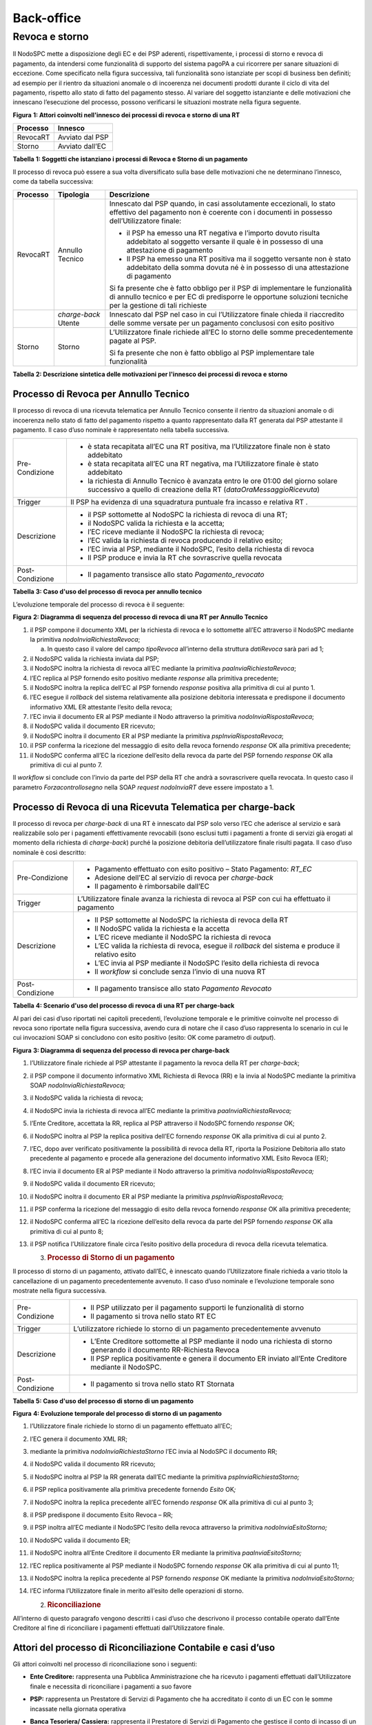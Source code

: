 Back-office
===========

Revoca e storno
---------------

Il NodoSPC mette a disposizione degli EC e dei PSP aderenti,
rispettivamente, i processi di storno e revoca di pagamento, da
intendersi come funzionalità di supporto del sistema pagoPA a cui
ricorrere per sanare situazioni di eccezione. Come specificato nella
figura successiva, tali funzionalità sono istanziate per scopi di
business ben definiti; ad esempio per il rientro da situazioni anomale o
di incoerenza nei documenti prodotti durante il ciclo di vita del
pagamento, rispetto allo stato di fatto del pagamento stesso. Al variare
del soggetto istanziante e delle motivazioni che innescano l’esecuzione
del processo, possono verificarsi le situazioni mostrate nella figura
seguente.

|image0|

**Figura** **1: Attori coinvolti nell'innesco dei processi di revoca e
storno di una RT**

+--------------+-----------------+
| **Processo** | **Innesco**     |
+==============+=================+
| RevocaRT     | Avviato dal PSP |
+--------------+-----------------+
| Storno       | Avviato dall’EC |
+--------------+-----------------+

**Tabella** **1: Soggetti che istanziano i processi di Revoca e Storno
di un pagamento**

Il processo di revoca può essere a sua volta diversificato sulla base
delle motivazioni che ne determinano l’innesco, come da tabella
successiva:

+-----------------------+-----------------------+-----------------------+
| **Processo**          | **Tipologia**         | **Descrizione**       |
+=======================+=======================+=======================+
| RevocaRT              | Annullo Tecnico       | Innescato dal PSP     |
|                       |                       | quando, in casi       |
|                       |                       | assolutamente         |
|                       |                       | eccezionali, lo stato |
|                       |                       | effettivo del         |
|                       |                       | pagamento non è       |
|                       |                       | coerente con i        |
|                       |                       | documenti in possesso |
|                       |                       | dell’Utilizzatore     |
|                       |                       | finale:               |
|                       |                       |                       |
|                       |                       | -  il PSP ha emesso   |
|                       |                       |    una RT negativa e  |
|                       |                       |    l’importo dovuto   |
|                       |                       |    risulta addebitato |
|                       |                       |    al soggetto        |
|                       |                       |    versante il quale  |
|                       |                       |    è in possesso di   |
|                       |                       |    una attestazione   |
|                       |                       |    di pagamento       |
|                       |                       |                       |
|                       |                       | -  Il PSP ha emesso   |
|                       |                       |    una RT positiva ma |
|                       |                       |    il soggetto        |
|                       |                       |    versante non è     |
|                       |                       |    stato addebitato   |
|                       |                       |    della somma dovuta |
|                       |                       |    né è in possesso   |
|                       |                       |    di una             |
|                       |                       |    attestazione di    |
|                       |                       |    pagamento          |
|                       |                       |                       |
|                       |                       | Si fa presente che è  |
|                       |                       | fatto obbligo per il  |
|                       |                       | PSP di implementare   |
|                       |                       | le funzionalità di    |
|                       |                       | annullo tecnico e per |
|                       |                       | EC di predisporre le  |
|                       |                       | opportune soluzioni   |
|                       |                       | tecniche per la       |
|                       |                       | gestione di tali      |
|                       |                       | richieste             |
+-----------------------+-----------------------+-----------------------+
|                       | *charge-back* Utente  | Innescato dal PSP nel |
|                       |                       | caso in cui           |
|                       |                       | l’Utilizzatore finale |
|                       |                       | chieda il riaccredito |
|                       |                       | delle somme versate   |
|                       |                       | per un pagamento      |
|                       |                       | conclusosi con esito  |
|                       |                       | positivo              |
+-----------------------+-----------------------+-----------------------+
| Storno                | Storno                | L’Utilizzatore finale |
|                       |                       | richiede all’EC lo    |
|                       |                       | storno delle somme    |
|                       |                       | precedentemente       |
|                       |                       | pagate al PSP.        |
|                       |                       |                       |
|                       |                       | Si fa presente che    |
|                       |                       | non è fatto obbligo   |
|                       |                       | al PSP implementare   |
|                       |                       | tale funzionalità     |
+-----------------------+-----------------------+-----------------------+

**Tabella** **2: Descrizione sintetica delle motivazioni per l'innesco
dei processi di revoca e storno**

Processo di Revoca per Annullo Tecnico
~~~~~~~~~~~~~~~~~~~~~~~~~~~~~~~~~~~~~~

Il processo di revoca di una ricevuta telematica per Annullo Tecnico
consente il rientro da situazioni anomale o di incoerenza nello stato di
fatto del pagamento rispetto a quanto rappresentato dalla RT generata
dal PSP attestante il pagamento. Il caso d’uso nominale è rappresentato
nella tabella successiva.

+-----------------------------------+-----------------------------------+
| Pre-Condizione                    | -  è stata recapitata all’EC una  |
|                                   |    RT positiva, ma l’Utilizzatore |
|                                   |    finale non è stato addebitato  |
|                                   |                                   |
|                                   | -  è stata recapitata all’EC una  |
|                                   |    RT negativa, ma l’Utilizzatore |
|                                   |    finale è stato addebitato      |
|                                   |                                   |
|                                   | -  la richiesta di Annullo        |
|                                   |    Tecnico è avanzata entro le    |
|                                   |    ore 01:00 del giorno solare    |
|                                   |    successivo a quello di         |
|                                   |    creazione della RT             |
|                                   |    (*dataOraMessaggioRicevuta*)   |
+-----------------------------------+-----------------------------------+
| Trigger                           | Il PSP ha evidenza di una         |
|                                   | squadratura puntuale fra incasso  |
|                                   | e relativa RT .                   |
+-----------------------------------+-----------------------------------+
| Descrizione                       | -  il PSP sottomette al NodoSPC   |
|                                   |    la richiesta di revoca di una  |
|                                   |    RT;                            |
|                                   |                                   |
|                                   | -  il NodoSPC valida la richiesta |
|                                   |    e la accetta;                  |
|                                   |                                   |
|                                   | -  l’EC riceve mediante il        |
|                                   |    NodoSPC la richiesta di        |
|                                   |    revoca;                        |
|                                   |                                   |
|                                   | -  l’EC valida la richiesta di    |
|                                   |    revoca producendo il relativo  |
|                                   |    esito;                         |
|                                   |                                   |
|                                   | -  l’EC invia al PSP, mediante il |
|                                   |    NodoSPC, l’esito della         |
|                                   |    richiesta di revoca            |
|                                   |                                   |
|                                   | -  Il PSP produce e invia la RT   |
|                                   |    che sovrascrive quella         |
|                                   |    revocata                       |
+-----------------------------------+-----------------------------------+
| Post-Condizione                   | -  Il pagamento transisce allo    |
|                                   |    stato *Pagamento_revocato*     |
+-----------------------------------+-----------------------------------+

**Tabella** **3: Caso d'uso del processo di revoca per annullo tecnico**

L’evoluzione temporale del processo di revoca è il seguente:

|image1|

**Figura** **2: Diagramma di sequenza del processo di revoca di una RT
per Annullo Tecnico**

1.  il PSP compone il documento XML per la richiesta di revoca e lo
    sottomette all’EC attraverso il NodoSPC mediante la primitiva
    *nodoInviaRichiestaRevoca*;

    a. In questo caso il valore del campo *tipoRevoca* all’interno della
       struttura *datiRevoca* sarà pari ad 1;

2.  il NodoSPC valida la richiesta inviata dal PSP;

3.  il NodoSPC inoltra la richiesta di revoca all’EC mediante la
    primitiva *paaInviaRichiestaRevoca*;

4.  l’EC replica al PSP fornendo esito positivo mediante *response* alla
    primitiva precedente;

5.  il NodoSPC inoltra la replica dell’EC al PSP fornendo *response*
    positiva alla primitiva di cui al punto 1.

6.  l’EC esegue il *rollback* del sistema relativamente alla posizione
    debitoria interessata e predispone il documento informativo XML ER
    attestante l’esito della revoca;

7.  l’EC invia il documento ER al PSP mediante il Nodo attraverso la
    primitiva *nodoInviaRispostaRevoca*;

8.  il NodoSPC valida il documento ER ricevuto;

9.  il NodoSPC inoltra il documento ER al PSP mediante la primitiva
    *pspInviaRispostaRevoca*;

10. il PSP conferma la ricezione del messaggio di esito della revoca
    fornendo *response* OK alla primitiva precedente;

11. il NodoSPC conferma all’EC la ricezione dell’esito della revoca da
    parte del PSP fornendo *response* OK alla primitiva di cui al punto
    7.

Il *workflow* si conclude con l’invio da parte del PSP della RT che
andrà a sovrascrivere quella revocata. In questo caso il parametro
*Forzacontrollosegno* nella SOAP *request* *nodoInviaRT* deve essere
impostato a 1.

Processo di Revoca di una Ricevuta Telematica per charge-back
~~~~~~~~~~~~~~~~~~~~~~~~~~~~~~~~~~~~~~~~~~~~~~~~~~~~~~~~~~~~~

Il processo di revoca per *charge-back* di una RT è innescato dal PSP
solo verso l’EC che aderisce al servizio e sarà realizzabile solo per i
pagamenti effettivamente revocabili (sono esclusi tutti i pagamenti a
fronte di servizi già erogati al momento della richiesta di
*charge-back*) purché la posizione debitoria dell’utilizzatore finale
risulti pagata. Il caso d’uso nominale è così descritto:

+-----------------------------------+-----------------------------------+
| Pre-Condizione                    | -  Pagamento effettuato con esito |
|                                   |    positivo – Stato Pagamento:    |
|                                   |    *RT_EC*                        |
|                                   |                                   |
|                                   | -  Adesione dell’EC al servizio   |
|                                   |    di revoca per *charge-back*    |
|                                   |                                   |
|                                   | -  Il pagamento è rimborsabile    |
|                                   |    dall’EC                        |
+-----------------------------------+-----------------------------------+
| Trigger                           | L’Utilizzatore finale avanza la   |
|                                   | richiesta di revoca al PSP con    |
|                                   | cui ha effettuato il pagamento    |
+-----------------------------------+-----------------------------------+
| Descrizione                       | -  Il PSP sottomette al NodoSPC   |
|                                   |    la richiesta di revoca della   |
|                                   |    RT                             |
|                                   |                                   |
|                                   | -  Il NodoSPC valida la richiesta |
|                                   |    e la accetta                   |
|                                   |                                   |
|                                   | -  L’EC riceve mediante il        |
|                                   |    NodoSPC la richiesta di revoca |
|                                   |                                   |
|                                   | -  L’EC valida la richiesta di    |
|                                   |    revoca, esegue il *rollback*   |
|                                   |    del sistema e produce il       |
|                                   |    relativo esito                 |
|                                   |                                   |
|                                   | -  L’EC invia al PSP mediante il  |
|                                   |    NodoSPC l’esito della          |
|                                   |    richiesta di revoca            |
|                                   |                                   |
|                                   | -  Il *workflow* si conclude      |
|                                   |    senza l’invio di una nuova RT  |
+-----------------------------------+-----------------------------------+
| Post-Condizione                   | -  Il pagamento transisce allo    |
|                                   |    stato *Pagamento Revocato*     |
+-----------------------------------+-----------------------------------+

**Tabella** **4: Scenario d'uso del processo di revoca di una RT per
charge-back**

Al pari dei casi d’uso riportati nei capitoli precedenti, l’evoluzione
temporale e le primitive coinvolte nel processo di revoca sono riportate
nella figura successiva, avendo cura di notare che il caso d’uso
rappresenta lo scenario in cui le cui invocazioni SOAP si concludono con
esito positivo (esito: OK come parametro di *output*).

|image2|

**Figura** **3: Diagramma di sequenza del processo di revoca per
charge-back**

1.  l’Utilizzatore finale richiede al PSP attestante il pagamento la
    revoca della RT per *charge-back*;

2.  il PSP compone il documento informativo XML Richiesta di Revoca (RR)
    e la invia al NodoSPC mediante la primitiva SOAP
    *nodoInviaRichiestaRevoca;*

3.  il NodoSPC valida la richiesta di revoca;

4.  il NodoSPC invia la richiesta di revoca all’EC mediante la primitiva
    *paaInviaRichiestaRevoca;*

5.  l’Ente Creditore, accettata la RR, replica al PSP attraverso il
    NodoSPC fornendo *response* OK;

6.  il NodoSPC inoltra al PSP la replica positiva dell’EC fornendo
    *response* OK alla primitiva di cui al punto 2.

7.  l’EC, dopo aver verificato positivamente la possibilità di revoca
    della RT, riporta la Posizione Debitoria allo stato precedente al
    pagamento e procede alla generazione del documento informativo XML
    Esito Revoca (ER);

8.  l’EC invia il documento ER al PSP mediante il Nodo attraverso la
    primitiva *nodoInviaRispostaRevoca;*

9.  il NodoSPC valida il documento ER ricevuto;

10. il NodoSPC inoltra il documento ER al PSP mediante la primitiva
    *pspInviaRispostaRevoca;*

11. il PSP conferma la ricezione del messaggio di esito della revoca
    fornendo *response* OK alla primitiva precedente;

12. il NodoSPC conferma all’EC la ricezione dell’esito della revoca da
    parte del PSP fornendo *response* OK alla primitiva di cui al punto
    8;

13. il PSP notifica l’Utilizzatore finale circa l’esito positivo della
    procedura di revoca della ricevuta telematica.

    3. .. rubric:: Processo di Storno di un pagamento
          :name: processo-di-storno-di-un-pagamento

Il processo di storno di un pagamento, attivato dall’EC, è innescato
quando l’Utilizzatore finale richieda a vario titolo la cancellazione di
un pagamento precedentemente avvenuto. Il caso d’uso nominale e
l’evoluzione temporale sono mostrate nella figura successiva.

+-----------------------------------+-----------------------------------+
| Pre-Condizione                    | -  Il PSP utilizzato per il       |
|                                   |    pagamento supporti le          |
|                                   |    funzionalità di storno         |
|                                   |                                   |
|                                   | -  Il pagamento si trova nello    |
|                                   |    stato RT EC                    |
+-----------------------------------+-----------------------------------+
| Trigger                           | L’utilizzatore richiede lo storno |
|                                   | di un pagamento precedentemente   |
|                                   | avvenuto                          |
+-----------------------------------+-----------------------------------+
| Descrizione                       | -  L’Ente Creditore sottomette al |
|                                   |    PSP mediante il nodo una       |
|                                   |    richiesta di storno generando  |
|                                   |    il documento RR-Richiesta      |
|                                   |    Revoca                         |
|                                   |                                   |
|                                   | -  Il PSP replica positivamente e |
|                                   |    genera il documento ER inviato |
|                                   |    all’Ente Creditore mediante il |
|                                   |    NodoSPC.                       |
+-----------------------------------+-----------------------------------+
| Post-Condizione                   | -  Il pagamento si trova nello    |
|                                   |    stato RT Stornata              |
+-----------------------------------+-----------------------------------+

**Tabella** **5: Caso d'uso del processo di storno di un pagamento**

|image3|

**Figura** **4: Evoluzione temporale del processo di storno di un
pagamento**

1.  l’Utilizzatore finale richiede lo storno di un pagamento effettuato
    all’EC;

2.  l’EC genera il documento XML RR;

3.  mediante la primitiva *nodoInviaRichiestaStorno* l’EC invia al
    NodoSPC il documento RR;

4.  il NodoSPC valida il documento RR ricevuto;

5.  il NodoSPC inoltra al PSP la RR generata dall’EC mediante la
    primitiva *pspInviaRichiestaStorno;*

6.  il PSP replica positivamente alla primitiva precedente fornendo
    *Esito* OK\ *;*

7.  il NodoSPC inoltra la replica precedente all’EC fornendo *response*
    OK alla primitiva di cui al punto 3;

8.  il PSP predispone il documento Esito Revoca – RR;

9.  il PSP inoltra all’EC mediante il NodoSPC l’esito della revoca
    attraverso la primitiva *nodoInviaEsitoStorno;*

10. il NodoSPC valida il documento ER;

11. il NodoSPC inoltra all’Ente Creditore il documento ER mediante la
    primitiva *paaInviaEsitoStorno;*

12. l’EC replica positivamente al PSP mediante il NodoSPC fornendo
    *response* OK alla primitiva di cui al punto 11;

13. il NodoSPC inoltra la replica precedente al PSP fornendo *response*
    OK mediante la primitiva *nodoInviaEsitoStorno;*

14. l’EC informa l’Utilizzatore finale in merito all’esito delle
    operazioni di storno.

    2. .. rubric:: Riconciliazione
          :name: riconciliazione

All’interno di questo paragrafo vengono descritti i casi d’uso che
descrivono il processo contabile operato dall’Ente Creditore al fine di
riconciliare i pagamenti effettuati dall’Utilizzatore finale.

Attori del processo di Riconciliazione Contabile e casi d’uso
~~~~~~~~~~~~~~~~~~~~~~~~~~~~~~~~~~~~~~~~~~~~~~~~~~~~~~~~~~~~~

Gli attori coinvolti nel processo di riconciliazione sono i seguenti:

-  **Ente Creditore:** rappresenta una Pubblica Amministrazione che ha
   ricevuto i pagamenti effettuati dall’Utilizzatore finale e necessita
   di riconciliare i pagamenti a suo favore

-  **PSP:** rappresenta un Prestatore di Servizi di Pagamento che ha
   accreditato il conto di un EC con le somme incassate nella giornata
   operativa

-  **Banca Tesoriera/ Cassiera:** rappresenta il Prestatore di Servizi
   di Pagamento che gestisce il conto di incasso di un EC. E’ il
   destinatario del flusso di riversamento SCT e notifica all’EC
   l’avvenuto incasso su sistemi esterni a pagoPA.

   5. .. rubric:: Worflow di Riconciliazione
         :name: worflow-di-riconciliazione

Il processo di riconciliazione comporta il seguente *workflow* dove
saranno utilizzati i seguenti termini:

-  Giorno D: giorno lavorativo in cui è stato eseguito il pagamento

-  Giorno D+1: giorno lavorativo successivo al giorno D

-  Giorno D+2: giorno lavorativo successivo al giorno D+1

-  *Cut-off*: orario di termine della giornata operativa. (NB la
   giornata operativa pagoPA termina alle ore 13)

+-----------------------------------+-----------------------------------+
| Pre-Condizione                    | -  L’EC ha ricevuto dei pagamenti |
|                                   |    su un conto destinato          |
|                                   |    all’incasso tramite pagoPA     |
|                                   |                                   |
|                                   | -  Entro D+1 il PSP accredita     |
|                                   |    (con uno o più SCT) il conto   |
|                                   |    dell’EC per l’importo delle    |
|                                   |    somme relative a RPT con       |
|                                   |    valore del *tag*               |
|                                   |    *dataOraMessaggioRichiesta*    |
|                                   |    antecedente al *cut-off* della |
|                                   |    giornata operativa pagoPA del  |
|                                   |    giorno D.                      |
|                                   |                                   |
|                                   | -  Per ogni SCT cumulativo di più |
|                                   |    pagamenti, il PSP genera un    |
|                                   |    flusso di rendicontazione,     |
|                                   |    contenente la distinta dei     |
|                                   |    pagamenti cumulati.            |
|                                   |                                   |
|                                   | -  Entro D+2 il PSP sottomette al |
|                                   |    NodoSPC il flusso di           |
|                                   |    rendicontazione di cui al      |
|                                   |    punto precedente.              |
|                                   |                                   |
|                                   | -  Il Nodo valida la richiesta e  |
|                                   |    archivia il flusso rendendolo  |
|                                   |    disponibile per l’EC.          |
+-----------------------------------+-----------------------------------+
| Trigger                           | L’EC riconcilia gli accrediti SCT |
|                                   | ricevuti sul conto indicato nelle |
|                                   | RPT                               |
+-----------------------------------+-----------------------------------+
| Descrizione                       | -  L’EC richiede la lista dei     |
|                                   |    flussi disponibili sul Nodo    |
|                                   |    relativa ai pagamenti da       |
|                                   |    riconciliare.                  |
|                                   |                                   |
|                                   | -  L’EC richiede il flusso di     |
|                                   |    interesse, lo riceve e procede |
|                                   |    alla riconciliazione dei       |
|                                   |    pagamenti.                     |
+-----------------------------------+-----------------------------------+
| Post-Condizione                   | Il pagamento transisce allo stato |
|                                   | *Pagamento Rendicontato*          |
+-----------------------------------+-----------------------------------+

**Tabella** **7: Worflow di Riconciliazione**

L’evoluzione temporale è la seguente:

|image4|

**Figura** **5: Diagramma di sequenza del processo di riconciliazione
contabile**

1. il PSP accredita con SCT il conto di un EC. L’importo dello SCT può
   essere pari all’importo di un singolo pagamento ovvero pari
   all’importo cumulativo di più pagamenti, purché tali pagamenti siano
   stati incassati a favore del medesimo EC nella medesima giornata
   operativa pagoPA.

Nel caso di riversamento cumulativo, l’SCT dovrà riportare all’interno
dell’attributo AT-05 *(Unstructured Remittance Information*) il valore:

/PUR/LGPE-RIVERSAMENTO/URI/<identificativoFlusso>,

dove *identificativoFlusso* specifica il dato relativo all’informazione
di rendicontazione inviata al NodoSPC.

Nel caso di riversamento singolo, l’SCT dovrà riportare all’interno
dell’attributo AT-05 *(Unstructured Remittance Information*) il valore
della causale di versamento indicato nella RPT.

2. il PSP genera il flusso di rendicontazione componendo il file XML di
   rendicontazione codificato in *base64*;

3. il PSP pone il file XML di rendicontazione nella propria coda di
   invio.

Sono possibili i seguenti scenari:

   **Utilizzo della componente SFTP_NodoSPC**

4. il PSP, autenticandosi mediante *username* e *password*, invia il
   file XML di rendicontazione alla componente server SFTP_NodoSPC
   all’interno della *directory* assegnata;

5. il PSP segnala al NodoSPC la presenza di un nuovo flusso di
   rendicontazione da elaborare mediante la primitiva SOAP
   *nodoInviaFlussoRendicontazione*; in particolare:

   a. valorizza il parametro di input *identificativoFlusso* con il
      medesimo valore del campo *identificativoFlusso* contenuto nel
      file XML di rendicontazione inviato nel punto 4;

   b. non valorizza il parametro di input *XMLRendicontazione* (invio
      già effettuato nel punto 4);

6. il NodoSPC preleva dalla *directory* assegnata al PSP il file XML di
   rendicontazione\ *;*

..

   **Utilizzo primitiva SOAP**

7. il PSP, mediante la primitiva *nodoInviaFlussoRendicontazione*, invia
   al NodoSPC il flusso di rendicontazione generato, valorizzando i
   parametri di input *identificativoFlusso* con l’identificativo del
   flusso di rendicontazione da trasmettere e il parametro
   *xmlRendicontazione* con il file XML di rendicontazione codificato in
   base64.

..

   Eseguito uno dei due scenari alternativi, il flusso procede come
   segue:

8.  il NodoSPC verifica il file XML di rendicontazione;

9.  il NodoSPC elabora il file XML di rendicontazione\ *;*

10. il NodoSPC esegue l’archiviazione del flusso di rendicontazione
    sulle proprie basi di dati;

11. il NodoSPC replica fornendo esito OK alla primitiva
    *nodoInviaFlussoRendicontazione;*

12. il PSP rimuove il file XML di rendicontazione dalla coda di invio.

..

   Il *workflow* prosegue descrivendo le operazioni lato EC. Il consumo
   delle interfacce esposte dal NodoSPC avviene in modalità *pull*.

13. l’EC, mediante la primitiva *nodoChiediElencoFlussiRendicontazione,*
    richiede al NodoSPC la lista dei flussi di rendicontazione
    disponibili;

14. il NodoSPC elabora la richiesta;

15. il NodoSPC, a seguito della validazione della richiesta, replica con
    *response* OK fornendo in output la lista completa di tutti i flussi
    disponibili per l’EC;

16. l’EC richiede al NodoSPC uno specifico flusso di rendicontazione
    presente nella lista, mediante la primitiva
    *nodoChiediFlussoRendicontazione* valorizzando nella *request* il
    parametro di input *identificativoFlusso* con l’identificativo del
    flusso di rendicontazione richiesto\ *;*

17. il NodoSPC elabora la richiesta.

..

   Il *workflow* prosegue con i seguenti scenari alternativi:

   **Flusso mediante response SOAP**

18. il Nodo invia all’Ente Creditore il flusso richiesto mediante
    *response* positiva alla primitiva di cui al punto 16.

..

   **Flusso mediante protocollo SFTP**

19. il NodoSPC colloca il file XML di rendicontazione richiesto nella
    *directory* assegnata all’EC;

20. il Nodo invia all’EC *response* OK (senza flusso allegato) per
    segnalare la possibilità da parte dell’EC di poter procedere al
    prelievo del file XML dalla *directory* assegnata nella componente
    SFTP_NodoSPC;

21. l’EC preleva il file XML di rendicontazione dalla componente
    SFTP_NodoSPC;

22. l’EC elabora il flusso di rendicontazione veicolandolo verso i
    propri sistemi di riconciliazione;

23. l’EC riceve dalla propria Banca di Tesoreria in modalità digitale un
    flusso contenente i movimenti registrati sul proprio conto; in caso
    di utilizzo da parte dell’EC di SIOPE+, tale flusso è rappresentato
    dal Giornale di Cassa nel formato OPI;

24. L’EC, sulla base dell’identificativo flusso ricevuto nel file XML di
    rendicontazione e delle RT archiviate, effettua la riconciliazione
    contabile.

    6. .. rubric:: Motore di Riconciliazione
          :name: motore-di-riconciliazione

L’obiettivo del presente paragrafo è quello di tratteggiare in termini
essenziali il modello concettuale di un algoritmo (il Motore di
riconciliazione) che consenta al singolo EC di riconciliare i flussi
informativi degli incassi messi a disposizioni da pagoPA con quelli
finanziari. Nel flusso sono altresì riportate, sempre in ottica del
singolo EC, le attività che ci si attende siano compiute dalla singola
controparte PSP.

Nell’ipotesi semplificativa in cui la data richiesta per il pagamento
coincida con la data di invio della richiesta di pagamento, il processo
di riconciliazione opera riproducendo ricorsivamente un ciclo di quattro
passi da compiersi nella successione riportata di seguito per ogni PSP
aderente al NodoSPC:

+-----------------+-----------------+-----------------+-----------------+
| **Passo**       | **Descrizione** | **Attività EC** | **Attività      |
|                 |                 |                 | PSP**           |
+=================+=================+=================+=================+
| 1.              | Quadratura      | A chiusura del  | A chiusura      |
|                 | degli incassi   | giorno          | della giornata  |
|                 |                 | lavorativo (D), | operativa il    |
|                 |                 | il motore       | PSP, controlla  |
|                 |                 | individua le    | la quadratura   |
|                 |                 | RPT inviate     | degli incassi   |
|                 |                 | prima del       | eseguiti per    |
|                 |                 | cut-off. Per    | l’EC            |
|                 |                 | ognuna di tali  | determinando:   |
|                 |                 | RPT il motore   |                 |
|                 |                 | seleziona le    | -  Gli IUV per  |
|                 |                 | corrispondenti  |    cui ha       |
|                 |                 | RT, ne          |    emesso RT+   |
|                 |                 | controlla la    |                 |
|                 |                 | quadratura e    | -  Gli IUV da   |
|                 |                 | distingue,      |    rendicontare |
|                 |                 | accantonandole, |    con codice 9 |
|                 |                 | quelle relative |                 |
|                 |                 | a un incasso    | Determina       |
|                 |                 | (RT+). Ai fini  | inoltre gli     |
|                 |                 | dei successivi  | importi dello   |
|                 |                 | passi del       | SCT Cumulativo  |
|                 |                 | processo di     | e degli SCT     |
|                 |                 | rendicontazione | singoli da      |
|                 |                 | sarà altresì    | eseguire.       |
|                 |                 | necessario      |                 |
|                 |                 | individuare gli |                 |
|                 |                 | IUV per i       |                 |
|                 |                 | quali, a causa  |                 |
|                 |                 | di una          |                 |
|                 |                 | eccezione,      |                 |
|                 |                 | l’incasso,      |                 |
|                 |                 | benché sia      |                 |
|                 |                 | stato           |                 |
|                 |                 | effettuato non  |                 |
|                 |                 | corrisponde a   |                 |
|                 |                 | una RT. Tali    |                 |
|                 |                 | incassi saranno |                 |
|                 |                 | rendicontati    |                 |
|                 |                 | mediante        |                 |
|                 |                 | *codiceEsitoSin |                 |
|                 |                 | goloPagamento*  |                 |
|                 |                 | 9 nel caso di   |                 |
|                 |                 | riversamento    |                 |
|                 |                 | cumulativo.     |                 |
+-----------------+-----------------+-----------------+-----------------+
| 2.              | Ricezione SCT   | nel giorno D+1, | Esegue SCT di   |
|                 |                 | la Banca        | cui al punto 1  |
|                 |                 | Cassiera/Tesori |                 |
|                 |                 | era             |                 |
|                 |                 | dell’EC riceve  |                 |
|                 |                 | dal PSP,        |                 |
|                 |                 | tramite SCT, i  |                 |
|                 |                 | flussi          |                 |
|                 |                 | finanziari      |                 |
|                 |                 | relativi agli   |                 |
|                 |                 | incassi del     |                 |
|                 |                 | giorno D. In    |                 |
|                 |                 | generale, per   |                 |
|                 |                 | ogni PSP, l’EC  |                 |
|                 |                 | può ricevere un |                 |
|                 |                 | SCT cumulativo  |                 |
|                 |                 | e un numero     |                 |
|                 |                 | indeterminato   |                 |
|                 |                 | di SCT singoli  |                 |
|                 |                 | relativi a una  |                 |
|                 |                 | sola RT+        |                 |
+-----------------+-----------------+-----------------+-----------------+
| 3.              | Quadratura FDR  | nel giorno D+2  | Il PSP genera   |
|                 |                 | il motore,      | il FDR,         |
|                 |                 | interrogando il | associandolo    |
|                 |                 | NodoSPC, può    | allo SCT di cui |
|                 |                 | effettuare il   | al punto 2 con  |
|                 |                 | downloading del | il dato         |
|                 |                 | Flusso di       | identificativoF |
|                 |                 | Rendicontazione | lusso,          |
|                 |                 | (FDR) relativo  | indicando:      |
|                 |                 | al giorno D. Il |                 |
|                 |                 | motore può      | -  Gli IUV per  |
|                 |                 | quindi          |    i quali ha   |
|                 |                 | controllare la  |    emesso RT+   |
|                 |                 | quadratura      |    *codiceEsito |
|                 |                 | dello FDR,      | SingoloPagament |
|                 |                 | abbinando ad    | o*              |
|                 |                 | esso, in base   |    pari a 0     |
|                 |                 | allo IUV, le    |                 |
|                 |                 | RT+ relative al | -  Gli IUV      |
|                 |                 | giorno D, gli   |    rendicontati |
|                 |                 | ulteriori       |    con          |
|                 |                 | incassi non     |    *codiceEsito |
|                 |                 | corrispondenti  | SingoloPagament |
|                 |                 | a una RT e gli  | o*              |
|                 |                 | ER (Esito       |    pari a 9     |
|                 |                 | Revoca)         |                 |
|                 |                 | eventualmente   | -  IUV          |
|                 |                 | contenuti nel   |    associati a  |
|                 |                 | FDR. In questo  |    un Estio     |
|                 |                 | ultimo caso il  |    Revoca       |
|                 |                 | motore esclude  |    accettato    |
|                 |                 | gli ER          |    dall’EC      |
|                 |                 | rendicontati    |    (ER+)        |
|                 |                 | dal novero      |                 |
|                 |                 | degli ER da     | Infine mette a  |
|                 |                 | controllare.    | disposizione    |
|                 |                 | Inoltre il      | dell’EC il FDR  |
|                 |                 | motore, nel     | relativo al     |
|                 |                 | processo di     | giorno D        |
|                 |                 | quadratura,     |                 |
|                 |                 | distingue gli   |                 |
|                 |                 | importi a       |                 |
|                 |                 | compensazione   |                 |
|                 |                 | (in eccesso o   |                 |
|                 |                 | difetto)        |                 |
|                 |                 | eventualmente   |                 |
|                 |                 | contenuti nel   |                 |
|                 |                 | FDR. Per ogni   |                 |
|                 |                 | PSP, il motore  |                 |
|                 |                 | distingue e     |                 |
|                 |                 | accantona le    |                 |
|                 |                 | RT+ non         |                 |
|                 |                 | abbinate a un   |                 |
|                 |                 | FDR             |                 |
|                 |                 | (RT:sub:`S`)    |                 |
+-----------------+-----------------+-----------------+-----------------+
| 4.              | Quadratura      | a chiusura del  |                 |
|                 | riversamenti    | giorno          |                 |
|                 | SCT:            | lavorativo D+2  |                 |
|                 |                 | il motore       |                 |
|                 |                 | elabora tutte   |                 |
|                 |                 | le notifiche di |                 |
|                 |                 | incasso         |                 |
|                 |                 | relative al     |                 |
|                 |                 | giorno D+1      |                 |
|                 |                 | ricevute dalla  |                 |
|                 |                 | Banca           |                 |
|                 |                 | Cassiera/Tesori |                 |
|                 |                 | era             |                 |
|                 |                 | (nel caso       |                 |
|                 |                 | SIOPE+ la       |                 |
|                 |                 | notifica è      |                 |
|                 |                 | rappresentata   |                 |
|                 |                 | dal "Giornale   |                 |
|                 |                 | di Cassa" OPI). |                 |
|                 |                 | Per ogni PSP il |                 |
|                 |                 | motore conclude |                 |
|                 |                 | il processo di  |                 |
|                 |                 | riconciliazione |                 |
|                 |                 | eseguendo le    |                 |
|                 |                 | seguenti        |                 |
|                 |                 | elaborazioni:   |                 |
|                 |                 |                 |                 |
|                 |                 | 1. esegue la    |                 |
|                 |                 |    quadratura   |                 |
|                 |                 |    di ogni      |                 |
|                 |                 |    riversamento |                 |
|                 |                 |    singolo in   |                 |
|                 |                 |    abbinamento  |                 |
|                 |                 |    con la       |                 |
|                 |                 |    corrisponden |                 |
|                 |                 | te              |                 |
|                 |                 |    RT\ :sub:`S` |                 |
|                 |                 |    controllando |                 |
|                 |                 |    che:         |                 |
|                 |                 |                 |                 |
|                 |                 | 2. L’Identifica |                 |
|                 |                 | tivo            |                 |
|                 |                 |    univoco      |                 |
|                 |                 |    versamento   |                 |
|                 |                 |    (IUV) che    |                 |
|                 |                 |    identifica   |                 |
|                 |                 |    la singola   |                 |
|                 |                 |    RT\ :sub:`s` |                 |
|                 |                 |    coincida con |                 |
|                 |                 |    la           |                 |
|                 |                 |    componente   |                 |
|                 |                 |    “identificat |                 |
|                 |                 | ivo             |                 |
|                 |                 |    univoco      |                 |
|                 |                 |    versamento”  |                 |
|                 |                 |    nel dato     |                 |
|                 |                 |    “\ *Unstruct |                 |
|                 |                 | ured            |                 |
|                 |                 |    Remittance   |                 |
|                 |                 |    Information* |                 |
|                 |                 | \ ”             |                 |
|                 |                 |    di cui al    |                 |
|                 |                 |    tracciato    |                 |
|                 |                 |    del SEPA     |                 |
|                 |                 |    Credit       |                 |
|                 |                 |    Transfer nel |                 |
|                 |                 |    caso di      |                 |
|                 |                 |    versamento   |                 |
|                 |                 |    effettuato   |                 |
|                 |                 |    tramite SCT  |                 |
|                 |                 |    ovvero nel   |                 |
|                 |                 |    campo        |                 |
|                 |                 |    causale nel  |                 |
|                 |                 |    caso di      |                 |
|                 |                 |    versamento   |                 |
|                 |                 |    effettuato   |                 |
|                 |                 |    tramite      |                 |
|                 |                 |    bollettino   |                 |
|                 |                 |    di conto     |                 |
|                 |                 |    corrente     |                 |
|                 |                 |    postale.     |                 |
|                 |                 |                 |                 |
|                 |                 | 3. Il valore    |                 |
|                 |                 |    del tag      |                 |
|                 |                 |    *importoTota |                 |
|                 |                 | lePagato*       |                 |
|                 |                 |    della stessa |                 |
|                 |                 |    RT\ :sub:`s` |                 |
|                 |                 |    corrisponda  |                 |
|                 |                 |    con          |                 |
|                 |                 |    l’importo    |                 |
|                 |                 |    effettivamen |                 |
|                 |                 | te              |                 |
|                 |                 |    trasferito   |                 |
|                 |                 |                 |                 |
|                 |                 | 4. esegue la    |                 |
|                 |                 |    quadratura   |                 |
|                 |                 |    di ogni      |                 |
|                 |                 |    riversamento |                 |
|                 |                 |    cumulativo,  |                 |
|                 |                 |    in           |                 |
|                 |                 |    abbinamento  |                 |
|                 |                 |    con il       |                 |
|                 |                 |    corrisponden |                 |
|                 |                 | te              |                 |
|                 |                 |    FDR          |                 |
|                 |                 |    controllando |                 |
|                 |                 |    che:         |                 |
|                 |                 |                 |                 |
|                 |                 | 5. L’Identifica |                 |
|                 |                 | tivo            |                 |
|                 |                 |    del FDR      |                 |
|                 |                 |    coincida con |                 |
|                 |                 |    la           |                 |
|                 |                 |    componente   |                 |
|                 |                 |    “identificat |                 |
|                 |                 | ivo             |                 |
|                 |                 |    flusso       |                 |
|                 |                 |    versamento”  |                 |
|                 |                 |    nel dato     |                 |
|                 |                 |    “\ *Unstruct |                 |
|                 |                 | ured            |                 |
|                 |                 |    Remittance   |                 |
|                 |                 |    Information* |                 |
|                 |                 | \ ”             |                 |
|                 |                 |    di cui al    |                 |
|                 |                 |    tracciato    |                 |
|                 |                 |    del SEPA     |                 |
|                 |                 |    Credit       |                 |
|                 |                 |    Transfer nel |                 |
|                 |                 |    caso di      |                 |
|                 |                 |    versamento   |                 |
|                 |                 |    effettuato   |                 |
|                 |                 |    tramite SCT  |                 |
|                 |                 |                 |                 |
|                 |                 | 6. Il valore    |                 |
|                 |                 |    del tag      |                 |
|                 |                 |    *importoTota |                 |
|                 |                 | lePagamenti*    |                 |
|                 |                 |    nel FDR      |                 |
|                 |                 |    corrisponda  |                 |
|                 |                 |    con          |                 |
|                 |                 |    l’importo    |                 |
|                 |                 |    effettivamen |                 |
|                 |                 | te              |                 |
|                 |                 |    trasferito.  |                 |
+-----------------+-----------------+-----------------+-----------------+

**Tabella** **8: Motore di Riconciliazione**

Gestione degli errori 
~~~~~~~~~~~~~~~~~~~~~~

Il paragrafo mostra le strategie di risoluzione per gli errori che
possono verificarsi durante l’esecuzione del processo di quadratura
mediante il motore di riconciliazione, rispetto ai passi presi in esame
nella descrizione dell’MDR stesso.

Passo3: Quadratura FDR 
^^^^^^^^^^^^^^^^^^^^^^^

-  **FDR non quadra**

Nella eventualità in cui l’EC non riuscisse ad operare la quadratura del
FDR, ad esempio per valori errati di qualsiasi elemento all’interno del
flusso stesso; l’EC, mediante il ricorso al tavolo operativo provvederà
a richiedere la ri-emissione del FDR per procedere nuovamente
all’esecuzione del Passo3.

Passo4: Quadratura riversamenti SCT
^^^^^^^^^^^^^^^^^^^^^^^^^^^^^^^^^^^

-  **Riversamento in difetto**

Nel presente scenario l’EC riscontra condizioni di squadratura in
difetto tra gli SCT riversati dai PSP sulla propria Banca
Tesoriera/Cassiera e le somme specificate dalle singole RTs o dal FDR
nel caso di riversamento singolo o cumulativo, rispettivamente. In tale
circostanza il PSP interessato il quale dovrà procedere alla generazione
di un nuovo SCT, riportante causale:

-  **SCT ad integrazione di un riversamento Cumulativo in difetto:** la
   Causale del SCT dovrà essere valorizzata come segue:
   **/PUR/LGPE-INTEGRAZIONE/URI/< identificativoFlusso >**
   identificativoFlusso identifica lo FDR per il quale è stato
   effettuato un riversamento in difetto.

-  **SCT ad integrazione di un riversamento Singolo**: la causale del
   SCT dovrà essere valorizzata come segue:

   -  /RFS/<IUV>/<importo>[/TXT/Integrazione]

..

   Oppure

-  /RFB/<IUV>[/<importo>][/TXT/Integrazione]

..

   Dove il valore dal tag IUV fa riferimento alla RTs per la quale è
   stato riversato un SCTin difetto

-  **Riversamento in eccesso**

Nel presente scenario l’EC riscontra condizioni di squadratura in
eccesso tra gli SCT riversati dai PSP e le somme specificate nella RTs o
dal FDR nel caso di riversamento singolo o cumulativo, rispettivamente.
In tale circostanza la compensazione avviene in modalità manuale da
concordare tra le controparti attraverso il tavolo operativo.

3. .. rubric:: Gestione degli errori
      :name: gestione-degli-errori-1

   8. .. rubric:: Gestione degli errori di revoca
         :name: gestione-degli-errori-di-revoca

Il paragrafo mostra i casi di errore che si possono verificare durante
il processo di richiesta di revoca di una Ricevuta Telematica, sia nel
caso di revoca per Annullo Tecnico che per Charge-Back. Con assoluta
generalità si documentano nei paragrafi successivi le tipologie di
errori che afferiscono alle categorie “Errori Controparte” ed “Errori
Validazione”; come specificato nel paragrafo Architettura Funzionale.
Nell’analisi degli scenari si assume l’ulteriore semplificazione che
l’interazione applicativa tra il NodoSPC ed i soggetti fruitori dei
servizi esposti dal Nodo stesso non sia soggetta a fenomeni di timeout o
congestione di rete. Si fa presente che nella gestione del ciclo di vita
del pagamento tutti i casi riportati in seguito comportano la mancata
ricezione del documento ER attestante l’esito positivo o meno del
processo di revoca del pagamento.

**RR Rifiutata dal NodoSPC**

+-----------------------------------+-----------------------------------+
| Pre-condizione                    | Il PSP sottomette all’EC una      |
|                                   | Richiesta di Revoca di una RT     |
+-----------------------------------+-----------------------------------+
| Descrizione                       | Il NodoSPC esegue la validazione  |
|                                   | del documento RR replicando esito |
|                                   | KO all’invocazione di invio       |
|                                   | richiesta revoca da parte del     |
|                                   | PSP.                              |
+-----------------------------------+-----------------------------------+
| Post-condizione                   | Lo stato del pagamento è in       |
|                                   | Revoca Rifiutata                  |
+-----------------------------------+-----------------------------------+

**Tabella** **9: RR Rifiutata dal NodoSPC**

|image5|

**Figura** **6: Diagramma di sequenza nel caso di RR rifiutata dal
Nodo**

L’evoluzione temporale è la seguente:

1. l’utilizzatore finale richiede la revoca di una RT [1]_;

2. il PSP sottomette al NodoSPC il documento RR mediante la primitiva
   *nodoInviaRichiestaRevoca;*

3. il NodoSPC valida la richiesta;

4. il NodoSPC emana *response* KO emanando un *faultBean* il cui
   *faultBean.faultCode* è rappresentativo dell’errore riscontrato; in
   particolare:

   -  PPT_SINTASSI EXTRAXSD: in caso di errori nella SOAP *request*

   -  PPT_SINTASSI_XSD: in caso di errori nel documento XML RR

   -  PPT_RR_DUPLICATA: in caso di sottomissione di una richiesta di
      revoca precedentemente sottomessa

   -  PPT_OPER_NON_REVOCABILE: nel caso non sussistano le condizioni per
      poter fruire del servizio di revoca (vedi caso d’uso nominale)

   -  PPT_SEMANTICA: nel caso di errori semantici

5. il PSP comunica all’Utilizzatore Finale l’impossibilità di procedere
   nell’operazione di revoca [2]_.

Le azioni di controllo suggerite sono riportate nella Tabella successiva

+-----------------------+-----------------------+-----------------------+
| Strategia di          | Tipologia Errore      | Azione di Controllo   |
| risoluzione           |                       | Suggerita             |
+-----------------------+-----------------------+-----------------------+
|                       | PPT_OPER_NON_REVOCABI | Verificare la         |
|                       | LE                    | revocabilità          |
|                       |                       | dell’operazione       |
+-----------------------+-----------------------+-----------------------+
|                       | PPT_RR_DUPLICATA      | Verificare la         |
|                       |                       | composizione del      |
|                       |                       | documento XML RR e    |
|                       |                       | della SOAP *request*  |
|                       |                       | (vedi documento       |
|                       |                       | “Elenco Controlli     |
|                       |                       | Primitive NodoSPC”    |
|                       |                       | per la relativa       |
|                       |                       | primitiva/\ *FAULT_CO |
|                       |                       | DE*)                  |
+-----------------------+-----------------------+-----------------------+
|                       | PPT_SINTASSI_EXTRAXSD |                       |
+-----------------------+-----------------------+-----------------------+
|                       | PPT_SINTASSI_XSD      |                       |
+-----------------------+-----------------------+-----------------------+
|                       | PPT_SEMANTICA         | Verificare la         |
|                       |                       | composizione del      |
|                       |                       | documento XML RR      |
|                       |                       | (vedi documento       |
|                       |                       | “Elenco Controlli     |
|                       |                       | Primitive NodoSPC”    |
|                       |                       | per la relativa       |
|                       |                       | primitiva/\ *FAULT_CO |
|                       |                       | DE*)                  |
+-----------------------+-----------------------+-----------------------+

**Tabella** **10: Strategie di risoluzione nel caso di RR rifiutata dal
Nodo**

**RR rifiutata dall’EC**

+-----------------------------------+-----------------------------------+
| Pre-condizione                    | Il PSP sottomette all’EC una      |
|                                   | Richiesta di Revoca di una RT     |
+-----------------------------------+-----------------------------------+
| Descrizione                       | Il NodoSPC valida positivamente   |
|                                   | il documento informativo RR:      |
|                                   |                                   |
|                                   | -  l’EC risponde negativamente    |
|                                   |    alla revoca                    |
|                                   |                                   |
|                                   | -  Il NodoSPC propaga al PSP      |
|                                   |    l’errore emesso dall’EC        |
|                                   |    mediante il *faultBean* il cui |
|                                   |    *faultBean.faultCode* è pari a |
|                                   |    PPT_ERRORE_EMESSO_DA_PAA       |
+-----------------------------------+-----------------------------------+
| Post-condizione                   | Lo stato del pagamento è in       |
|                                   | Revoca Rifiutata                  |
+-----------------------------------+-----------------------------------+

|image6|

**Figura** **7: Diagramma di sequenza per il caso di errore di RR
rifiutata dall'EC**

L’evoluzione temporale del caso d’uso è la seguente (dal punto 4):

1. il Nodo invia all’EC la Richiesta di Revoca mediante la primitiva
   *paaInviaRichiestaRevoca;*

2. l’EC fornisce esito KO nella *response* emanando un *faultBean* il
   cui *faultBean.faultCode* è rappresentativo dell’errore riscontrato;
   in particolare:

   -  PAA_RR_DUPLICATA nel caso il PSP sottomette una richiesta di
      revoca precedentemente gestita

   -  PAA_OPER_NON_REVOCABILE

3. il NodoSPC inoltra l’errore emesso dall’EC fornendo *response* KO
   alla primitiva di cui al punto 1 dello scenario precedente.

La Tabella successiva mostra le azioni di controllo suggerite per la
risoluzione dell’anomalia.

+-----------------------+-----------------------+-----------------------+
| Strategia di          | Tipologia Errore      | Azione di Controllo   |
| risoluzione           |                       | Suggerita             |
+-----------------------+-----------------------+-----------------------+
|                       | PPT_ERRORE_EMESSO_DA_ | Attivazione del       |
|                       | PAA                   | Tavolo Operativo      |
+-----------------------+-----------------------+-----------------------+

**Tabella** **11: Strategia di risoluzione dello scenario RR rifiutata
dall'EC**

**ER Rifiutata dal NodoSPC**

+-----------------------------------+-----------------------------------+
| Pre-condizione                    | L’EC ha verificato la             |
|                                   | revocabilità di una RT a seguito  |
|                                   | di una richiesta di revoca        |
+-----------------------------------+-----------------------------------+
| Descrizione                       | -  L’EC compone il documento      |
|                                   |    informativo di esito revoca ER |
|                                   |    e lo invia al NodoSPC          |
|                                   |                                   |
|                                   | -  Il NodoSPC esegue la           |
|                                   |    validazione replicando con     |
|                                   |    esito negativo                 |
+-----------------------------------+-----------------------------------+
| Post-condizione                   | Lo stato del pagamento è in Esito |
|                                   | Revoca Rifiutata                  |
+-----------------------------------+-----------------------------------+

|image7|

**Figura** **8: Diagramma di sequenza per lo scenario di ER rifiutata
dal Nodo**

L’evoluzione temporale dello scenario è il seguente­:

1. l’EC predispone il documento ER;

2. l’EC invia al NodoSPC il documento ER mediante la primitiva
   *nodoInviaRispostaRevoca;*

3. il NodoSPC valida negativamente il documento ER;

4. Il Nodo fornisce esito KO nella *response* della primitiva di cui al
   punto 2 dove il valore del parametro *faultBean.faultCode* è
   rappresentativo dell’errore riscontrato; in particolare:

   -  PPT_ER_DUPLICATA nel caso di sottomissione di una ER già inoltrata

   -  PPT_RR_SCONOSCIUTA nel caso in cui rispetto all’ER inviato non
      risultasse alcuna RR precedentemente gestita

La Tabella successiva mostra le azioni di controllo suggerite per la
risoluzione delle anomalie

+-----------------------+-----------------------+-----------------------+
| Strategia di          | Tipologia di Errore   | Azione di Controllo   |
| risoluzione           |                       | Suggerita             |
+-----------------------+-----------------------+-----------------------+
|                       | PPT_OPER_NON_REVOCABI | Verificare la         |
|                       | LE                    | revocabilità          |
|                       |                       | dell’operazione       |
+-----------------------+-----------------------+-----------------------+
|                       | PPT_RR_DUPLICATA      | Verificare la         |
|                       |                       | composizione del      |
|                       |                       | documento XML RR      |
|                       |                       | (vedi documento       |
|                       |                       | “Elenco Controlli     |
|                       |                       | Primitive NodoSPC”    |
|                       |                       | per la relativa       |
|                       |                       | primitiva/\ *FAULT_CO |
|                       |                       | DE*)                  |
|                       |                       | e della SOAP          |
|                       |                       | *request*             |
+-----------------------+-----------------------+-----------------------+
|                       | PPT_SINTASSI_EXTRAXSD |                       |
+-----------------------+-----------------------+-----------------------+
|                       | PPT_SINTASSI_XSD      |                       |
+-----------------------+-----------------------+-----------------------+
|                       | PPT_SEMANTICA         | Verificare la         |
|                       |                       | composizione del      |
|                       |                       | documento XML RR      |
+-----------------------+-----------------------+-----------------------+

**Tabella** **12: Azioni di controllo per la risoluzione dello scenario
di ER rifiutata dal Nodo**

**ER Rifiutata dal PSP**

+-----------------------------------+-----------------------------------+
| Pre-condizione                    | Il NodoSPC ha validato il         |
|                                   | documento ER                      |
+-----------------------------------+-----------------------------------+
| Descrizione                       | Il PSP replica con esito KO alla  |
|                                   | invio della Esito della Revoca da |
|                                   | parte dell’EC                     |
+-----------------------------------+-----------------------------------+
| Post-condizione                   | Lo stato del pagamento è in Esito |
|                                   | Revoca Rifiutata                  |
+-----------------------------------+-----------------------------------+

|image8|

**Figura** **9: Diagramma di sequenza per il caso ER rifiutata dal PSP**

L’evoluzione dello scenario in esame è il seguente (si assume
validazione positiva da parte del NodoSPC, punto 3)

1. il Nodo sottomette l’ER al PSP mediante la primitiva
   *pspInviaRispostaRevoca;*

2. il PSP replica negativamente alla primitiva precedente fornendo
   *response* KO dove il valore del parametro *faultBean.faultCode* è
   rappresentativo dell’errore riscontrato; in particolare:

   -  CANALE_ER_DUPLICATA nel caso di ricezione di un ER precedentemente
      sottomessa

   -  CANALE_RR_SCONOSCIUTA nel caso l’ER sottomesso dal NodoSPC non
      corrisponda ad una precedente RR.

La Tabella successiva mostra le azioni di controllo suggerite per la
risoluzione dell’anomalia

+-----------------------+-----------------------+-----------------------+
| Strategia di          | Tipologia Errore      | Azione di Controllo   |
| risoluzione           |                       | Suggerita             |
+-----------------------+-----------------------+-----------------------+
|                       | PPT_ERRORE_EMESSO_DA_ | Attivazione del       |
|                       | PAA                   | Tavolo Operativo      |
+-----------------------+-----------------------+-----------------------+

**Tabella** **13: Strategia di risoluzione dello scenario RR rifiutata
dall'EC**

Gestione degli errori di storno 
~~~~~~~~~~~~~~~~~~~~~~~~~~~~~~~~

Il paragrafo mostra i casi di errore che si possono verificare durante
il processo di storno di un pagamento. Con assoluta generalità si
documentano le tipologie di errori riportate nei paragrafi successivi
che afferiscono alle categorie “Errori Controparte” ed “Errori
Validazione”. Nell’analisi degli scenari si assume l’ulteriore
semplificazione che l’interazione applicativa tra il NodoSPC ed i
soggetti fruitori dei servizi esposti dal Nodo stesso non sia soggetta a
fenomeni di timeout o congestione di rete. Si fa presente che nella
gestione del ciclo di vita del pagamento tutti i casi riportati in
seguito comportano la mancata ricezione del documento ER attestante
l’esito positivo o meno del processo di storno del pagamento.

**Richiesta Storno rifiutata dal Nodo**

+-----------------------------------+-----------------------------------+
| Pre-condizione                    | L’EC esegue una richiesta di      |
|                                   | storno                            |
+-----------------------------------+-----------------------------------+
| Descrizione                       | Il Nodo a seguito della           |
|                                   | validazione replica fornendo      |
|                                   | esito negativo                    |
+-----------------------------------+-----------------------------------+
| Post-condizione                   | Il pagamento si trova in stato    |
|                                   | Storno Rifiutato                  |
+-----------------------------------+-----------------------------------+

|image9|

**Figura** **10: Diagramma di sequenza dello scenario richiesta storno
rifiutata dal Nodo**

L’evoluzione temporale è la seguente:

1. l’Utilizzatore finale richiede all’EC lo storno di un pagamento;

2. l’EC genera il documento xml RR;

3. l’EC sottomette al NodoSPC il documento RR mediante la primitiva
   *nodoInviaRichiestaStorno;*

4. il NodoSPC valida il documento RR;

5. il NodoSPC replica negativamente alla primitiva precedente fornendo
   *response* KO dove il valore del parametro *faultBean.faultCode* è
   rappresentativo dell’errore riscontrato; in particolare:

   -  PPT_OPER_NON_STORNABILE nel caso in cui il PSP con il quale è
      stato effettuato il pagamento non supporta le funzionalità di
      storno

   -  PPT_RT_SCONOSCIUTA nel caso in cui la richiesta di storno non
      risulti associata ad alcuna RT positiva

La tabella successiva mostra le azioni di controllo suggerite per la
risoluzione delle anomalie.

+-----------------------+-----------------------+-----------------------+
| Strategia di          | Tipologia Errore      | Azione di Controllo   |
| risoluzione           |                       | Suggerita             |
+=======================+=======================+=======================+
|                       | PPT_SINTASSI_EXTRAXSD | Verificare la         |
|                       |                       | composizione del      |
|                       |                       | documento XML RR      |
|                       |                       | (vedi documento       |
|                       |                       | “Elenco Controlli     |
|                       |                       | Primitive NodoSPC”    |
|                       |                       | per la relativa       |
|                       |                       | primitiva/\ *FAULT_CO |
|                       |                       | DE*)                  |
|                       |                       | e della SOAP          |
|                       |                       | *request*             |
+-----------------------+-----------------------+-----------------------+
|                       | PPT_SINTASSI_XSD      |                       |
+-----------------------+-----------------------+-----------------------+
|                       | PPT_RT_SCONOSCIUTA    | Verificare la         |
|                       |                       | composizione del      |
|                       |                       | documento XML RR e    |
|                       |                       | della SOAP *request*  |
|                       |                       | con particolare       |
|                       |                       | riferimento alla      |
|                       |                       | congruenza tra dati   |
|                       |                       | RR e dati presenti    |
|                       |                       | nella RT attestante   |
|                       |                       | il pagamento da       |
|                       |                       | stornare              |
+-----------------------+-----------------------+-----------------------+
|                       | PPT_OPER_NON_STORNABI | Verificare la         |
|                       | LE                    | composizione del      |
|                       |                       | documento XML RR e    |
|                       |                       | della SOAP *request*; |
|                       |                       | verificare l’adesione |
|                       |                       | del PSP alle          |
|                       |                       | funzionalità di       |
|                       |                       | storno.               |
+-----------------------+-----------------------+-----------------------+
|                       | PPT_SEMANTICA         | Verificare la         |
|                       |                       | composizione del      |
|                       |                       | documento XML RR      |
|                       |                       | (vedi documento       |
|                       |                       | “Elenco Controlli     |
|                       |                       | Primitive NodoSPC”    |
|                       |                       | per la relativa       |
|                       |                       | primitiva/\ *FAULT_CO |
|                       |                       | DE*)                  |
+-----------------------+-----------------------+-----------------------+

**Tabella** **14: Azioni di controllo suggerite per lo scenario
Richiesta Storno rifiutata dal Nodo**

**Richiesta Storno Rifiutata dal PSP**

+-----------------------------------+-----------------------------------+
| Pre-condizione                    | Il NodoSPC ha validato la         |
|                                   | richiesta di storno sottomessa    |
|                                   | dall’EC                           |
+===================================+===================================+
| Descrizione                       | Il PSP valida la richiesta di     |
|                                   | storno e fornisce esito KO        |
+-----------------------------------+-----------------------------------+
| Post-condizione                   | Il pagamento si trova in stato    |
|                                   | Storno Rifiutato                  |
+-----------------------------------+-----------------------------------+

|image10|

**Figura** **11: Evoluzione temporale dello scenario richiesta storno
rifiutata dal PSP**

L’evoluzione temporale è la seguente (dal punto 4):

1. il NodoSPC valida positivamente la richiesta di storno;

2. il NodoSPC sottomette la richiesta di storno mediante la primitiva
   *pspInviaRichiestaStorno;*

3. il PSP replica con esito KO indicando un fault.bean il cui fault.code
   specifica l’errore riscontrato; in particolare:

-  CANALE_SEMANTICA nel caso di errori nel tracciato XML RR

-  CANALE_OPER_NON_STORNABILE nel caso di operazione non stornabile dal
   PSP

-  CANALE_RR_DUPLICATA nel caso in cui l’EC sottomette una richiesta di
   storno precedentemente inviata

-  CANALE_RT_SCONOSCIUTA nel caso in cui non sussista corrispondenza tra
   la richiesta di storno e la RT attestante il pagamento da stornare

4. il NodoSPC emette esito KO alla primitiva *nodoInviaRichiestaStorno*
   inoltrando l’errore riscontrato dal PSP emanando un *faultBean* il
   cui *faultBean.faultCode* è rappresentativo dell’errore riscontrato.

5. l’EC notifica l’utilizzatore finale dell’esito KO dell’operazione.

La tabella successiva mostra le azioni di controllo suggerite per la
risoluzione dell’anomalia.

+-----------------------+-----------------------+-----------------------+
| **Strategia di        | **Tipologia Errore**  | **Azione di Controllo |
| risoluzione**         |                       | Suggerita**           |
+=======================+=======================+=======================+
|                       | PPT_CANALE_ERRORE     | Attivazione del       |
|                       |                       | Tavolo Operativo      |
+-----------------------+-----------------------+-----------------------+

**Tabella** **15: Azioni di controllo suggerite per lo scenario
Richiesta Storno rifiutata dal PSP**

**Esito Storno Rifiutato dal Nodo**

+-----------------------------------+-----------------------------------+
| Pre-condizione                    | Il PSP ha validato una richiesta  |
|                                   | di storno precedentemente         |
|                                   | sottomessa dal NodoSPC e procede  |
|                                   | ad inviare l’esito storno         |
+===================================+===================================+
| Descrizione                       | Il NodoSPC valida negativamente   |
|                                   | l’Esito storno                    |
+-----------------------------------+-----------------------------------+
| Post-condizione                   | Il pagamento si trova in stato    |
|                                   | Storno Rifiutato                  |
+-----------------------------------+-----------------------------------+

|image11|

**Figura** **12: Scenario Esito Storno rifiutato dal Nodo**

L’evoluzione temporale è la seguente:

1. il PSP predispone il documento XML ER attestante l’esito delle
   operazioni di storno;

2. il PSP invia al NodoSPC il documento ER mediante la primitiva
   *nodoInviaEsitoStorno;*

3. il NodoSPC valida negativamente la richiesta precedente;

4. il NodoSPC fornisce *response* negativa mediante esito KO emanando un
   *faultBean* il cui *faultBean.FaultCode* è rappresentativo
   dell’errore riscontrato; in particolare:

   -  PPT_ER_DUPLICATA nel caso il PSP sottomette al NodoSPC un esito
      storno precedentemente inviato

   -  PPT_RR_SCONOSCIUTA nel caso il PSP sottomette al NodoSPC un
      documento ER non coerente con la precedente richiesta di storno

   -  PPT_SEMANTICA nel caso il NodoSPC riscontrasse errori nel
      tracciato XML ER.

La tabella successiva mostra le azioni di controllo suggerite per la
risoluzione delle anomalie.

+-----------------------+-----------------------+-----------------------+
| Strategia di          | Tipologia Errore      | Azione di Controllo   |
| risoluzione           |                       | Suggerita             |
+=======================+=======================+=======================+
|                       | PPT_SINTASSI_EXTRAXSD | Verificare la         |
|                       |                       | composizione del      |
|                       |                       | documento XML RR      |
|                       |                       | (vedi documento       |
|                       |                       | “Elenco Controlli     |
|                       |                       | Primitive NodoSPC”    |
|                       |                       | per la relativa       |
|                       |                       | primitiva/\ *FAULT_CO |
|                       |                       | DE*)                  |
|                       |                       | e della SOAP          |
|                       |                       | *request*             |
+-----------------------+-----------------------+-----------------------+
|                       | PPT_SINTASSI_XSD      |                       |
+-----------------------+-----------------------+-----------------------+
|                       | PPT_ER_DUPLICATA      | Verificare la         |
|                       |                       | composizione del      |
|                       |                       | documento XML RR e    |
|                       |                       | della SOAP *request*  |
|                       |                       | con particolare       |
|                       |                       | riferimento alla      |
|                       |                       | congruenza tra dati   |
|                       |                       | RR e dati presenti    |
|                       |                       | nella RT attestante   |
|                       |                       | il pagamento da       |
|                       |                       | stornare              |
+-----------------------+-----------------------+-----------------------+
|                       | PPT_RR_SCONOSCIUTA    |                       |
+-----------------------+-----------------------+-----------------------+
|                       | PPT_SEMANTICA         | Verificare la         |
|                       |                       | composizione del      |
|                       |                       | documento XML ER      |
|                       |                       | Verificare la         |
|                       |                       | composizione del      |
|                       |                       | documento XML RR      |
|                       |                       | (vedi documento       |
|                       |                       | “Elenco Controlli     |
|                       |                       | Primitive NodoSPC”    |
|                       |                       | per la relativa       |
|                       |                       | primitiva/\ *FAULT_CO |
|                       |                       | DE*)                  |
+-----------------------+-----------------------+-----------------------+

**Tabella** **16: Strategie di risoluzione per il caso ER rifiutata dal
Nodo**

**Esito Storno rifiutato dall’EC**

+-----------------------------------+-----------------------------------+
| Pre-condizione                    | Il PSP ha validato una richiesta  |
|                                   | di storno precedentemente         |
|                                   | sottomessa dal NodoSPC e procede  |
|                                   | ad inviare l’esito storno         |
+===================================+===================================+
| Descrizione                       | L’EC valida negativamente l’Esito |
|                                   | storno                            |
+-----------------------------------+-----------------------------------+
| Post-condizione                   | Il pagamento si trova in stato    |
|                                   | Storno Rifiutato                  |
+-----------------------------------+-----------------------------------+

|image12|

**Figura** **13: Scenario Esito Storno rifiutato da EC**

L’evoluzione temporale dello scenario è il seguente (dal punto 4):

1. il NodoSPC invia il documento ER all’EC mediante la primitiva
   *paaInviaEsitoStorno;*

2. l’EC risponde negativamente all’invocazione precedente mediante esito
   KO emanando un *faultBean* il cui *faultBean.faultCode* è
   rappresentativo dell’errore riscontrato; in particolare:

   a. PAA_ER_DUPLICATA nel caso l’esito storno risultasse
      precedentemente inviato

   b. PAA_RR_SCONOSCIUTA nel caso in cui all’ER sottomessa non
      corrisponda alcuna RR precedentemente generata

   c. PAA_SEMANTICA nel caso in cui si riscontrino errori nel tracciato
      ER

3. il NodoSPC propaga l’errore riscontato dall’EC mediante faultBean il
   cui faultBean.faultCode è pari a PPT_ERRORE_EMESSO_DA_PAA.

La tabella successiva mostra le azioni di controllo suggerite per la
risoluzione delle anomalie

+-----------------------+-----------------------+-----------------------+
| **Strategia di        | **Tipologia Errore**  | **Azione di Controllo |
| risoluzione**         |                       | Suggerita**           |
+=======================+=======================+=======================+
|                       | PPT_ERRORE_EMESSO_DA_ | Attivazione del       |
|                       | PAA                   | Tavolo Operativo      |
+-----------------------+-----------------------+-----------------------+

**Tabella** **17: Strategie di risoluzione per il caso ER rifiutata
dall'EC**

**ER Mancante per timeout delle controparti**

Gli scenari di errore proposti nei paragrafi precedenti mostrano i
possibili casi di ER mancante a causa di errori applicativi
rappresentati dall’emanazione da parte degli attori coinvolti di un
faultBean contenente un’eccezione applicativa appartenente ad una
determinata famiglia di errori. Un ulteriore caso da prendere in esame è
rappresentato dall’impossibilità di chiusura del processo di storno nel
caso in cui le parti riscontrassero fenomeni di timeout.

+-----------------------------------+-----------------------------------+
| Pre-condizione                    | La posizione debitoria è nello    |
|                                   | stato Richiesta Storno Inviata    |
+===================================+===================================+
| Descrizione                       | Il PSP e l’EC riscontrano         |
|                                   | fenomeni                          |
|                                   | applicativo/infrastrutturali per  |
|                                   | i quali si manifestano condizioni |
|                                   | di *timeout* nell’invocazione     |
|                                   | delle primitive e/o nella         |
|                                   | ricezione delle relative          |
|                                   | *response*.                       |
+-----------------------------------+-----------------------------------+
| Post-condizione                   | Il pagamento permane in stato     |
|                                   | Richiesta Storno Inviata          |
+-----------------------------------+-----------------------------------+

|image13|

**Figura** **14: Evoluzione temporale dello scenario Esito Storno
mancate per timeout**

L’evoluzione temporale è la seguente:

1. il PSP predispone il documento XML ER;

A questo punto sono possibili i seguenti scenari:

*Timeout* PSP in fase di invocazione

2. La primitiva *nodoInviaEsitoStorno* non va a buon fine a causa di
   fenomeni di congestione imputabili al NodoSPC.

*Timeout* EC

3. il PSP invia il documento ER mediante la primitiva
   *nodoInviaEsitoStorno*;

4. Il NodoSPC valida positivamente la richiesta.

..

   Alternativamente

5. l’EC riscontra condizioni di *timeout* per le quali fallisce
   l’invocazione della primitiva *paaInviaEsitoStorno;*

oppure

6. l’EC riscontra condizioni di *timeout* imputabili al NodoSPC per le
   quali la *response* alla primitiva *paaInviaEsitoStorno* non giunge
   al PSP.

..

   In ogni caso

7. il NodoSPC invia *response* KO alla primitiva *nodoInviaEsitoStorno*
   emanando un *faultBean* il cui *faultCode* è pari a
   PPT_STAZIONE_INT_PA_TIMEOUT.

*Timeout* PSP in ricezione *response*

8.  il PSP invia il documento ER mediante la primitiva
    *nodoInviaEsitoStorno*;

9.  Il NodoSPC valida positivamente la richiesta;

10. l’EC riceve l’esito storno mediante la primitiva
    *paaInviaEsitoStorno*;

11. l’EC emana *response* (di qualsiasi esito) alla primitiva
    precedente;

12. Il NodoSPC inoltra la *response* al PSP che fallisce per condizioni
    di *timeout*.

+-----------------------+-----------------------+-----------------------+
| Strategia di          | Tipologia Errore      | Azione di Controllo   |
| risoluzione           |                       | Suggerita             |
+=======================+=======================+=======================+
|                       | PPT_STAZIONE_INT_PA_T | Attivazione del       |
|                       | IMEOUT                | Tavolo Operativo      |
+-----------------------+-----------------------+-----------------------+
|                       | Nessuna ricezione     |                       |
|                       | *response*            |                       |
+-----------------------+-----------------------+-----------------------+

**Tabella** **18: strategia di risoluzione**

Gestione degli errori di riconciliazione 
~~~~~~~~~~~~~~~~~~~~~~~~~~~~~~~~~~~~~~~~~

Il paragrafo descrive la gestione degli errori che possono verificarsi
durante l’esercizio del processo di riconciliazione contabile. In
particolare sono prese in esame le eccezioni per le quali si riscontra
il fallimento delle primitive in gioco oppure l’esito negativo del
*workflow* di riconciliazione; tutte le eccezioni riportate non
permettono al pagamento di transire allo stato “Pagamento riconciliato”.
I casi di errore descritti prevedono l’attivazione del Tavolo
Operativo [3]_ nel caso in cui i soggetti erogatori e fruitori dei
servizi applicativi risultassero impossibilitati a procedere in
autonomia nella risoluzione delle anomalie oppure l’azione di controllo
suggerita non risultasse risolutiva.

**SCT singolo in assenza di RPT**

+-----------------------------------+-----------------------------------+
| Pre-condizione                    | Il PSP ha incassato diversi       |
|                                   | servizi                           |
+===================================+===================================+
| Descrizione                       | Nell’elaborare un SCT singolo di  |
|                                   | riversamento relativamente ad un  |
|                                   | flusso di rendicontazione in      |
|                                   | assenza di RPT ( codice 9 ), il   |
|                                   | PSP evidenzia la mancanza di il   |
|                                   | PSP non evidenzia la mancanza     |
|                                   | della RPT.                        |
+-----------------------------------+-----------------------------------+
| Post-condizione                   | N/A                               |
+-----------------------------------+-----------------------------------+

In caso di mancanza di RPT, il PSP non è in grado di valorizzare
l’attributo AT-05 con la causale di versamento in quanto tale
informazione sarebbe dovuta essere reperibile all’interno della RPT non
ricevuta.

Le possibili azioni di controllo sono riportate nella tabella
successiva:

+-----------------------+-----------------------+-----------------------+
| Strategia di          | Tipologia Errore      | Azione di Controllo   |
| risoluzione           |                       | Suggerita             |
+=======================+=======================+=======================+
|                       | Flusso codice 9       | E’ necessario         |
|                       |                       | attivare un TAVOLO    |
|                       |                       | OPERATIVO             |
+-----------------------+-----------------------+-----------------------+
|                       |                       |                       |
+-----------------------+-----------------------+-----------------------+

**Invio flusso rifiutato dal NodoSPC**

+-----------------------------------+-----------------------------------+
| Pre-condizione                    | Il PSP invia al NodoSPC un flusso |
|                                   | di rendicontazione                |
+===================================+===================================+
| Descrizione                       | Il NodoSPC esegue la validazione  |
|                                   | del flusso fornendo *response*    |
|                                   | negativa                          |
+-----------------------------------+-----------------------------------+
| Post-condizione                   | Lo stato del pagamento permane in |
|                                   | *RT_PAGATA*                       |
+-----------------------------------+-----------------------------------+

|image14|

**Figura** **15: Evoluzione temporale dello scenario flusso rifiutato
dal Nodo**

L’evoluzione temporale dello scenario è la seguente:

1. il PSP genera il flusso di rendicontazione componendo il file XML di
   rendicontazione codificato in *base64*;

2. il PSP pone il file XML di rendicontazione nella propria coda di
   invio.

Sono possibili i seguenti scenari

   Utilizzo della componente *SFTP_NodoSPC*

3. il PSP, autenticandosi mediante *username* e *password*, invia il
   file XML di rendicontazione alla componente server SFTP_NodoSPC
   all’interno della *directory* assegnata;

4. il PSP segnala al NodoSPC la presenza di un nuovo flusso di
   rendicontazione da elaborare mediante la primitiva SOAP
   *nodoInviaFlussoRendicontazione*; in particolare:

   -  valorizza il parametro di input *identificativoFlusso* con il
      medesimo valore del campo *identificativoFlusso* contenuto nel
      file XML di rendicontazione inviato nel punto 4;

   -  non valorizza il parametro di input *XMLRendicontazione* (invio
      già effettuato nel punto 4);

5. il NodoSPC preleva dalla *directory* assegnata al PSP il file XML di
   rendicontazione\ *;*

6. il NodoSPC verifica il file XML di rendicontazione;

..

   Utilizzo primitiva SOAP

7. il PSP, mediante la primitiva *nodoInviaFlussoRendicontazione*, invia
   al NodoSPC il flusso di rendicontazione generato, valorizzando i
   parametri di input *identificativoFlusso* con l’identificativo del
   flusso di rendicontazione da trasmettere e il parametro
   *xmlRendicontazione* con il file XML di rendicontazione codificato in
   base64.

8. il NodoSPC verifica il file XML di rendicontazione;

..

   Eseguito uno degli scenari alternativi, il flusso procede come segue:

9. il Nodo replica negativamente alla primitiva precedente fornendo
   *response* con esito KO emanando un *faultBean* il cui
   *faultBean.faultCode* rappresenta l’errore riscontrato; in
   particolare:

   -  PPT_FLUSSO_SCONOSCIUTO: il NodoSPC non riscontra alcuna congruenza
      tra il valore del parametro di input *identificativoFlusso* della
      primitiva di richiesta ed il valore del parametro
      *identificativoFlusso* nel file XML di rendicontazione;

   -  PPT_SEMANTICA nel caso di riscontro di errori nel tracciato *xml*
      del file XML di rendicontazione.

Le possibili azioni di controllo sono riportate nella tabella
successiva:

+-----------------------+-----------------------+-----------------------+
| Strategia di          | Tipologia Errore      | Azione di Controllo   |
| risoluzione           |                       | Suggerita             |
+=======================+=======================+=======================+
|                       | PPT_FLUSSO_SCONOSCIUT | Verificare la         |
|                       | O                     | composizione della    |
|                       |                       | SOAP *request*        |
|                       |                       | *nodoInviaFlussoRendi |
|                       |                       | contazione*           |
|                       |                       | ed il contenuto del   |
|                       |                       | file XML di           |
|                       |                       | rendicontazione       |
+-----------------------+-----------------------+-----------------------+
|                       | PPT_SEMANTICA         | Verificare la         |
|                       |                       | composizione del file |
|                       |                       | XML di                |
|                       |                       | rendicontazione (vedi |
|                       |                       | documento “Elenco     |
|                       |                       | Controlli Primitive   |
|                       |                       | NodoSPC” per la       |
|                       |                       | relativa              |
|                       |                       | primitiva/\ *FAULT_CO |
|                       |                       | DE*)                  |
+-----------------------+-----------------------+-----------------------+

**Tabella** **19: Strategia di risoluzione dello scenario Flusso
rifiutato dal Nodo**

**Timeout invio flusso di rendicontazione**

Il seguente scenario, nel trattare in generale il caso di timeout
successivo all’invio del flusso di rendicontazione, si sofferma sulla
gestione dei messaggi di errore maggiormente rappresentativi.

+-----------------------------------+-----------------------------------+
| Pre-condizione                    | Il tempo di attesa della          |
|                                   | *response* del NodoSPC supera il  |
|                                   | *timeout* di cui al documento     |
|                                   | Livelli di Servizio               |
+===================================+===================================+
| Descrizione                       | Il NodoSPC manifesta condizioni   |
|                                   | di *timeout* ed il PSP esegue il  |
|                                   | relativo processo di gestione     |
+-----------------------------------+-----------------------------------+
| Post-condizione                   | Lo stato del pagamento permane in |
|                                   | RT_EC                             |
+-----------------------------------+-----------------------------------+

L’evoluzione temporale è la seguente:

|image15|

**Figura** **16: Timeout invio flusso di rendicontazione**

1. il PSP accredita con SCT il conto dell’EC per l’importo delle somme
   incassate (l’SCT contiene l’indicazione del flusso di
   rendicontazione)

2. il PSP genera il flusso di rendicontazione componendo il file XML di
   rendicontazione codificato in *base64*.

..

   Si possono presentare i seguenti casi:

   Utilizzo *SFTP_NodoSPC*

3. il PSP pone il file XML di rendicontazione nella propria coda di
   invio;

4. il PSP invia alla componente SFTP_NodoSPC il file XML di
   rendicontazione;

5. il PSP avvisa il NodoSPC della presenza di un nuovo XML di
   rendicontazione da elaborare mediante la primitiva
   *nodoInviaFlussoRendicontazione*.

..

   Utilizzo primitiva SOAP

6. il PSP invia al NodoSPC il file XML di rendicontazione da elaborare
   mediante la primitiva *nodoInviaFlussoRendicontazione;*

..

   Eseguito uno degli scenari alternativi, il flusso procede come segue:

7.  il NodoSPC non risponde manifestando una condizione di *timeout*;

8.  il PSP richiede lo stato di elaborazione del flusso di
    rendicontazione inviato mediante la primitiva
    *nodoChiediStatoElaborazioneFlussoRendicontazione* valorizzando il
    parametro di input *identificativoFlusso* con il valore
    dell’identificativo flusso di cui richiedere lo stato;

9.  Il NodoSPC effettua il controllo sullo stato di elaborazione del
    flusso inviato;

10. Il NodoSPC replica mediante *response* OK alla primitiva di cui al
    punto 8 fornendo lo stato di elaborazione del flusso di
    rendicontazione; in particolare:

-  FLUSSO_IN_ELABORAZIONE: il NodoSPC deve terminare le operazioni di
   archiviazione dei flussi sulle proprie basi di dati;

-  FLUSSO_ELABORATO: il NodoSPC ha elaborato il flusso di
   rendicontazione inviato dal PSP;

11. il PSP gestisce lo stato riscontrato dal NodoSPC eliminando il file
    XML di rendicontazione nel caso di FLUSSO_ELABORATO oppure
    attendendo oltre nel caso di FLUSSO_IN_ELABORAZIONE.

**Richiesta lista flussi di rendicontazione rifiutata dal NodoSPC**

+-----------------------------------+-----------------------------------+
| Pre-condizioni                    | La posizione debitoria si trova   |
|                                   | nello stato *PAGATA* e lo stato   |
|                                   | del pagamento è in *RT_EC.*       |
|                                   |                                   |
|                                   | L’EC richiede la lista dei flussi |
|                                   | di rendicontazione                |
+===================================+===================================+
| Descrizione                       | L’EC non riceve la lista dei      |
|                                   | flussi di rendicontazione         |
|                                   | richiesta ed è impossibilitato a  |
|                                   | procedere alla riconciliazione    |
|                                   | dei pagamenti                     |
+-----------------------------------+-----------------------------------+
| Post-condizione                   | Lo stato del pagamento è in       |
|                                   | *RT_EC*                           |
+-----------------------------------+-----------------------------------+

|image16|

**Figura** **17: Richiesta lista flussi di rendicontazione rifiutata dal
NodoSPC**

L’evoluzione temporale dello scenario è la seguente:

1. l’EC richiede, mediante la primitiva
   *nodoChiediElencoFlussiRendicontazione,* la lista dei flussi di
   rendicontazione archiviata sul NodoSPC\ *;*

2. Il NodoSPC valida negativamente la richiesta ed emana *response*
   negativa con esito KO e *faultBean.FaultCode* rappresentativo
   dell’errore riscontrato.

+-----------------------+-----------------------+-----------------------+
| Strategia di          | Tipologia Errore      | Azione di Controllo   |
| risoluzione           |                       | Suggerita             |
+=======================+=======================+=======================+
|                       | PPT_SINTASSI_EXTRAXSD | Verificare la         |
|                       |                       | composizione della    |
|                       |                       | SOAP *request* (vedi  |
|                       |                       | documento “Elenco     |
|                       |                       | Controlli Primitive   |
|                       |                       | NodoSPC” per la       |
|                       |                       | relativa              |
|                       |                       | primitiva/\ *FAULT_CO |
|                       |                       | DE*)                  |
+-----------------------+-----------------------+-----------------------+
|                       | PPT_PSP_SCONOSCIUTO   | Verificare il         |
|                       |                       | parametro             |
|                       |                       | *identificativoPSP*   |
|                       |                       | nella SOAP *request*  |
+-----------------------+-----------------------+-----------------------+

**Tabella** **20: Strategia di risoluzione dello scenario richiesta
lista flussi rifiutata dal Nodo**

**Richiesta Flusso Rifiutata dal Nodo / Nessun flusso presente**

+-----------------------------------+-----------------------------------+
| Pre-condizione                    | La posizione debitoria si trova   |
|                                   | nello stato *PAGATA* e lo stato   |
|                                   | del pagamento è in *RT_EC e* L’EC |
|                                   | richiede uno specifico flusso di  |
|                                   | rendicontazione                   |
+===================================+===================================+
| Descrizione                       | L’Ente Creditore non riceve lo    |
|                                   | specifico flusso richiesto        |
+-----------------------------------+-----------------------------------+
| Post-condizione                   | Lo stato del pagamento è in RT_EC |
+-----------------------------------+-----------------------------------+

|image17|

**Figura** **18: Evoluzione temporale dello scenario richiesta Flusso
rifiutata dal Nodo / Flusso mancate**

L’evoluzione temporale dello scenario è la seguente:

1. l’EC richiede al NodoSPC uno specifico flusso di rendicontazione
   mediante la primitiva *nodoChiediFlussoRendicontazione;*

2. il Nodo replica negativamente alla richiesta fornendo *response* con
   esito KO emanando un *faultBean* il cui *faultBean.faultCode*
   rappresenta l’errore riscontrato; in particolare:

   -  PPT_SINTASSI_EXTRAXSD: nel caso di errori di invocazione della
      SOAP *request;*

   -  PPT_ID_FLUSSO_SCONOSCIUTO: nel caso l’EC richieda un flusso il cui
      *identificativoFlusso* risulti non registrato nelle basi di dati
      del NodoSPC;

   -  PPT_SYSTEM_ERROR: nel caso in cui il NodoSPC riscontri errori
      nell’inizializzazione client-side del trasferimento SFTP del
      flusso richiesto;

   -  PPT_FLUSSO_ESISTENTE: il flusso di rendicontazione richiesto è
      stato già depositato nella *directory* della componente
      SFTP_NodoSPC dedicata all’EC.

+-----------------------+-----------------------+-----------------------+
| Strategia di          | Tipologia Errore      | Azione di Controllo   |
| risoluzione           |                       | Suggerita             |
+=======================+=======================+=======================+
|                       | PPT_SINTASSI_EXTRAXSD | Verificare la         |
|                       |                       | composizione della    |
|                       |                       | richiesta SOAP (vedi  |
|                       |                       | documento “Elenco     |
|                       |                       | Controlli Primitive   |
|                       |                       | NodoSPC” per la       |
|                       |                       | relativa              |
|                       |                       | primitiva/\ *FAULT_CO |
|                       |                       | DE*)                  |
+-----------------------+-----------------------+-----------------------+
|                       | PPT_SEMANTICA         |                       |
+-----------------------+-----------------------+-----------------------+
|                       | PPT_ID_FLUSSO_SCONOSC | Verificare il valore  |
|                       | IUTO                  | del parametro di      |
|                       |                       | input IDFLUSSO nella  |
|                       |                       | richiesta SOAP        |
+-----------------------+-----------------------+-----------------------+
|                       | PPT_SYSTEM_ERROR      | Ritentare nuovamente  |
|                       |                       | la richiesta del      |
|                       |                       | flusso di             |
|                       |                       | rendicontazione,      |
|                       |                       | altrimenti innescare  |
|                       |                       | il Tavolo Operativo   |
+-----------------------+-----------------------+-----------------------+

**Tabella** **21: Richiesta Flusso Rifiutata dal Nodo / Nessun flusso
presente**

.. [1]
   Attività da considerarsi solo nel caso di Revoca per Charge-Back

.. [2]
   Attività da considerarsi solo nel caso di Revoca per Charge-Back

.. [3]
   Per i dettagli del Tavolo Operativo si rimanda alla sezione IV.

.. |image0| image:: media_Backoffice/media/image1.png
   :width: 6.69306in
   :height: 2.53125in
.. |image1| image:: media_Backoffice/media/image2.png
   :width: 6.69306in
   :height: 3.82778in
.. |image2| image:: media_Backoffice/media/image3.png
   :width: 6.325in
   :height: 3.78922in
.. |image3| image:: media_Backoffice/media/image4.png
   :width: 5.00479in
   :height: 2.81377in
.. |image4| image:: media_Backoffice/media/image5.png
   :width: 6.69306in
   :height: 5.31875in
.. |image5| image:: media_Backoffice/media/image6.png
   :width: 6.69306in
   :height: 3.225in
.. |image6| image:: media_Backoffice/media/image7.png
   :width: 6.69306in
   :height: 3.11181in
.. |image7| image:: media_Backoffice/media/image8.png
   :width: 6.41756in
   :height: 4.02139in
.. |image8| image:: media_Backoffice/media/image9.png
   :width: 6.69306in
   :height: 3.51042in
.. |image9| image:: media_Backoffice/media/image10.png
   :width: 4.9957in
   :height: 2.66377in
.. |image10| image:: media_Backoffice/media/image11.png
   :width: 6.69306in
   :height: 2.76875in
.. |image11| image:: media_Backoffice/media/image12.png
   :width: 6.69306in
   :height: 3.79306in
.. |image12| image:: media_Backoffice/media/image13.png
   :width: 6.69306in
   :height: 3.26944in
.. |image13| image:: media_Backoffice/media/image14.png
   :width: 6.69306in
   :height: 4.95417in
.. |image14| image:: media_Backoffice/media/image15.png
   :width: 6.69306in
   :height: 4.23611in
.. |image15| image:: media_Backoffice/media/image16.png
   :width: 6.69306in
   :height: 4.00486in
.. |image16| image:: media_Backoffice/media/image17.png
   :width: 5.96958in
   :height: 2.0107in
.. |image17| image:: media_Backoffice/media/image18.png
   :width: 6.02167in
   :height: 2.32324in
